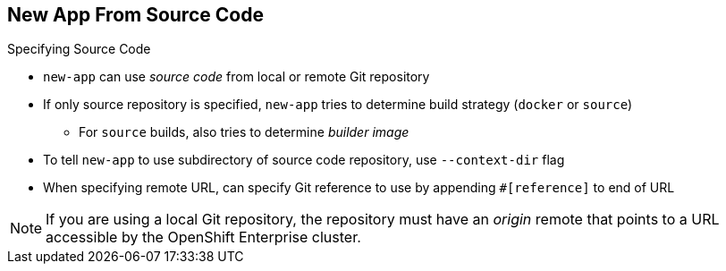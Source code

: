 == New App From Source Code
:noaudio:

.Specifying Source Code

* `new-app` can use _source code_ from local or remote Git repository
* If only source repository is specified, `new-app` tries to determine build strategy (`docker` or `source`)
** For `source` builds, also tries to determine _builder image_

* To tell `new-app` to use subdirectory of source code repository, use `--context-dir` flag

* When specifying remote URL, can specify Git reference to use by appending `#[reference]` to end of URL

NOTE: If you are using a local Git repository, the repository must have an _origin_ remote that points to a URL accessible by the OpenShift Enterprise cluster.

ifdef::showscript[]

=== Transcript
The `new-app` command allows you to create applications using source code from a local or remote Git repository. If only a source repository is specified, `new-app` tries to automatically determine the type of build strategy to use (`docker` or `source`), and for `source` builds, an appropriate language builder image.

If you are using a local Git repository, the repository must have an _origin_ remote that points to a URL accessible by the OpenShift Enterprise cluster.

endif::showscript[]


